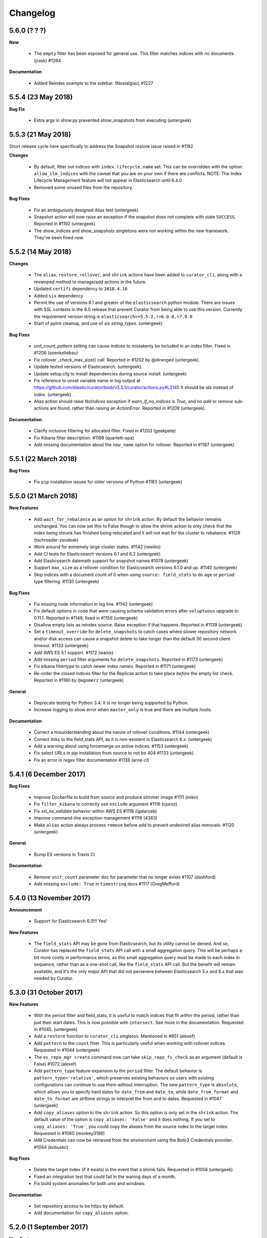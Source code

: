 .. _changelog:

Changelog
=========

5.6.0 (? ? ?)
-------------

**New**

  * The ``empty`` filter has been exposed for general use.  This filter matches
    indices with no documents. (jrask) #1264

**Documentation**

  * Added Reindex example to the sidebar. (Nostalgiac) #1227

5.5.4 (23 May 2018)
-------------------

**Bug Fix**

  * Extra args in show.py prevented show_snapshots from executing (untergeek)


5.5.3 (21 May 2018)
-------------------

Short release cycle here specifically to address the Snapshot restore issue
raised in #1192

**Changes**

  * By default, filter out indices with ``index.lifecycle.name`` set.  This can
    be overridden with the option ``allow_ilm_indices`` with the caveat that
    you are on your own if there are conflicts. NOTE: The Index Lifecycle
    Management feature will not appear in Elasticsearch until 6.4.0
  * Removed some unused files from the repository.

**Bug Fixes**

  * Fix an ambiguously designed Alias test (untergeek)
  * Snapshot action will now raise an exception if the snapshot does not
    complete with state ``SUCCESS``. Reported in #1192 (untergeek)
  * The show_indices and show_snapshots singletons were not working within the
    new framework. They've been fixed now.

5.5.2 (14 May 2018)
-------------------

**Changes**

  * The ``alias``, ``restore``, ``rollover``, and ``shrink``  actions have been
    added to ``curator_cli``, along with a revamped method to manage/add
    actions in the future.
  * Updated ``certifi`` dependency to ``2018.4.16``
  * Added ``six`` dependency
  * Permit the use of versions 6.1 and greater of the ``elasticsearch`` python
    module.  There are issues with SSL contexts in the 6.0 release that prevent
    Curator from being able to use this version.  Currently the requirement
    version string is ``elasticsearch>=5.5.2,!=6.0.0,<7.0.0``
  * Start of pylint cleanup, and use of `six` `string_types`. (untergeek)

**Bug Fixes**

  * `unit_count_pattern` setting can cause indices to mistakenly be included
    in an index filter. Fixed in #1206 (soenkeliebau)
  * Fix rollover _check_max_size() call. Reported in #1202 by @diranged
    (untergeek).
  * Update tested versions of Elasticsearch. (untergeek).
  * Update setup.cfg to install dependencies during source install. (untergeek)
  * Fix reference to unset variable name in log output at
    https://github.com/elastic/curator/blob/v5.5.1/curator/actions.py#L2145
    It should be `idx` instead of `index`. (untergeek).
  * Alias action should raise `NoIndices` exception if `warn_if_no_indices` is
    `True`, and no `add` or `remove` sub-actions are found, rather than raising
    an `ActionError`. Reported in #1209 (untergeek).

**Documentation**

  * Clarify inclusive filtering for allocated filter. Fixed in #1203 (geekpete)
  * Fix Kibana filter description. #1199 (quartett-opa)
  * Add missing documentation about the ``new_name`` option for rollover.
    Reported in #1197 (untergeek)

5.5.1 (22 March 2018)
---------------------

**Bug Fixes**

  * Fix ``pip`` installation issues for older versions of Python
    #1183 (untergeek)

5.5.0 (21 March 2018)
---------------------

**New Features**

  * Add ``wait_for_rebalance`` as an option for ``shrink`` action. By default
    the behavior remains unchanged. You can now set this to False though to
    allow the shrink action to only check that the index being shrunk has
    finished being relocated and it will not wait for the cluster to
    rebalance. #1129 (tschroeder-zendesk)
  * Work around for extremely large cluster states. #1142 (rewiko)
  * Add CI tests for Elasticsearch versions 6.1 and 6.2 (untergeek)
  * Add Elasticsearch datemath support for snapshot names #1078 (untergeek)
  * Support ``max_size`` as a rollover condition for Elasticsearch versions
    6.1.0 and up. #1140 (untergeek)
  * Skip indices with a document count of 0 when using ``source: field_stats``
    to do ``age`` or ``period`` type filtering. #1130 (untergeek)

**Bug Fixes**

  * Fix missing node information in log line. #1142 (untergeek)
  * Fix default options in code that were causing schema validation errors
    after ``voluptuous`` upgrade to 0.11.1.
    Reported in #1149, fixed in #1156 (untergeek)
  * Disallow empty lists as reindex source.  Raise exception if that happens.
    Reported in #1139 (untergeek)
  * Set a ``timeout_override`` for ``delete_snapshots`` to catch cases where
    slower repository network and/or disk access can cause a snapshot delete
    to take longer than the default 30 second client timeout. #1133 (untergeek)
  * Add AWS ES 5.1 support. #1172 (wanix)
  * Add missing ``period`` filter arguments for ``delete_snapshots``.
    Reported in #1173 (untergeek)
  * Fix kibana filtertype to catch newer index names.
    Reported in #1171 (untergeek)
  * Re-order the closed indices filter for the Replicas action to take place
    `before` the empty list check.
    Reported in #1180 by ``@agomerz`` (untergeek)

**General**

  * Deprecate testing for Python 3.4.  It is no longer being supported by
    Python.
  * Increase logging to show error when ``master_only`` is true and there are
    multiple hosts.

**Documentation**

  * Correct a misunderstanding about the nature of rollover conditions.
    #1144 (untergeek)
  * Correct links to the field_stats API, as it is non-existent in
    Elasticsearch 6.x. (untergeek)
  * Add a warning about using forcemerge on active indices.
    #1153 (untergeek)
  * Fix select URLs in pip installation from source to not be 404
    #1133 (untergeek)
  * Fix an error in regex filter documentation #1138 (arne-cl)

5.4.1 (6 December 2017)
-----------------------

**Bug Fixes**

  * Improve Dockerfile to build from source and produce slimmer image
    #1111 (mikn)
  * Fix ``filter_kibana`` to correctly use ``exclude`` argument
    #1116 (cjuroz)
  * Fix `ssl_no_validate` behavior within AWS ES #1118 (igalarzab)
  * Improve command-line exception management #1119 (4383)
  * Make ``alias`` action always process ``remove`` before ``add``
    to prevent undesired alias removals. #1120 (untergeek)

**General**

  * Bump ES versions in Travis CI

**Documentation**

  * Remove ``unit_count`` parameter doc for parameter that no longer
    exists #1107 (dashford)
  * Add missing ``exclude: True`` in ``timestring`` docs #1117 (GregMefford)



5.4.0 (13 November 2017)
------------------------

**Announcement**

  * Support for Elasticsearch 6.0!!! Yes!

**New Features**

  * The ``field_stats`` API may be gone from Elasticsearch, but its utility
    cannot be denied.  And so, Curator has replaced the ``field_stats`` API
    call with a small aggregation query.  This will be perhaps a bit more
    costly in performance terms, as this small aggregation query must be made
    to each index in sequence, rather than as a one-shot call, like the
    ``field_stats`` API call.  But the benefit will remain available, and
    it's the only major API that did not persevere between Elasticsearch 5.x
    and 6.x that was needed by Curator.

5.3.0 (31 October 2017)
-----------------------

**New Features**

  * With the period filter and field_stats, it is useful to match indices
    that fit `within` the period, rather than just their start dates.  This
    is now possible with ``intersect``.  See more in the documentation.
    Requested in #1045. (untergeek)
  * Add a ``restore`` function to ``curator_cli`` singleton. Mentioned in
    #851 (alexef)
  * Add ``pattern`` to the ``count`` filter.  This is particularly useful
    when working with rollover indices.  Requested in #1044 (untergeek)
  * The ``es_repo_mgr create`` command now can take ``skip_repo_fs_check`` as
    an argument (default is False) #1072 (alexef)
  * Add ``pattern_type`` feature expansion to the ``period`` filter.  The
    default behavior is ``pattern_type='relative'``, which preserves existing
    behaviors so users with existing configurations can continue to use them
    without interruption.  The new ``pattern_type`` is ``absolute``, which
    allows you to specify hard dates for ``date_from`` and ``date_to``, while
    ``date_from_format`` and ``date_to_format`` are strftime strings to
    interpret the from and to dates. Requested in #1047 (untergeek)
  * Add ``copy_aliases`` option to the ``shrink`` action. So this option is
    only set in the ``shrink`` action. The default value of the option is
    ``copy_aliases: 'False'`` and it does nothing. If you set to
    ``copy_aliases: 'True'``, you could copy the aliases from the source index
    to the target index. Requested in #1060 (monkey3199)
  * IAM Credentials can now be retrieved from the environment using the Boto3
    Credentials provider. #1084 (kobuskc)

**Bug Fixes**

  * Delete the target index (if it exists) in the event that a shrink fails.
    Requested in #1058 (untergeek)
  * Fixed an integration test that could fail in the waning days of a month.
  * Fix build system anomalies for both unix and windows.

**Documentation**

  * Set repository access to be https by default.
  * Add documentation for ``copy_aliases`` option.

5.2.0 (1 September 2017)
------------------------

**New Features**

  * Shrink action! Apologies to all who have patiently waited for this
    feature.  It's been a long time coming, but it is hopefully worth the
    wait.  There are a lot of checks and tests associated with this action,
    as there are many conditions that have to be met in order for a shrink
    to take place.  Curator will try its best to ensure that all of these
    conditions are met so you can comfortably rest assured that shrink will
    work properly unattended.  See the documentation for more information.
  * The ``cli`` function has been split into ``cli`` and ``run`` functions.
    The behavior of ``cli`` will be indistinguishable from previous releases,
    preserving API integrity.  The new ``run`` function allows lambda and other
    users to `run` Curator from the API with only a client configuration file
    and action file as arguments.  Requested in #1031 (untergeek)
  * Allow use of time/date string interpolation for Rollover index naming.
    Added in #1010 (tschroeder-zendesk)
  * New ``unit_count_pattern`` allows you to derive the ``unit_count`` from
    the index name itself.  This involves regular expressions, so be sure to
    do lots of testing in ``--dry-run`` mode before deploying to production.
    Added by (soenkeliebau) in #997

**Bug Fixes**

  * Reindex ``request_body`` allows for 2 different ``size`` options.  One
    limits the number of documents reindexed.  The other is for batch sizing.
    The batch sizing option was missing from the schema validator.  This has
    been corrected.  Reported in #1038 (untergeek)
  * A few sundry logging and notification changes were made.

5.1.2 (08 August 2017)
----------------------

**Errata**

  * An update to Elasticsearch 5.5.0 changes the behavior of
    ``filter_by_aliases``, differing from previous 5.x versions.

    If a list of aliases is provided, indices must appear in `all` listed
    aliases or a 404 error will result, leading to no indices being matched.
    In older versions, if the index was associated with even one of the
    aliases in aliases, it would result in a match.

    Tests and documentation have been updated to address these changes.

  * Debian 9 changed SSL versions, which means that the pre-built debian
    packages no longer work in Debian 9.  In the short term, this requires
    a new repository.  In the long term, I will try to get a better
    repository system working for these so they all work together, better.
    Requested in #998 (untergeek)

**Bug Fixes**

  * Support date math in reindex operations better.  It did work previously,
    but would report failure because the test was looking for the index with
    that name from a list of indices, rather than letting Elasticsearch do
    the date math.  Reported by DPattee in #1008 (untergeek)
  * Under rare circumstances, snapshot delete (or create) actions could fail,
    even when there were no snapshots in state ``IN_PROGRESS``.  This was
    tracked down by JD557 as a collision with a previously deleted snapshot
    that hadn't finished deleting.  It could be seen in the tasks API.  An
    additional test for snapshot activity in the tasks API has been added to
    cover this scenario.  Reported in #999 (untergeek)
  * The ``restore_check`` function did not work properly with wildcard index
    patterns.  This has been rectified, and an integration test added to
    satisfy this.  Reported in #989 (untergeek)
  * Make Curator report the Curator version, and not just reiterate the
    elasticsearch version when reporting version incompatibilities. Reported
    in #992. (untergeek)
  * Fix repository/snapshot name logging issue. #1005 (jpcarey)
  * Fix Windows build issue #1014 (untergeek)


**Documentation**

  * Fix/improve rST API documentation.
  * Thanks to many users who not only found and reported documentation issues,
    but also submitted corrections.

5.1.1 (8 June 2017)
-------------------

**Bug Fixes**

  * Mock and cx_Freeze don't play well together.  Packages weren't working, so
    I reverted the string-based comparison as before.

5.1.0 (8 June 2017)
-------------------

**New Features**

  * Index Settings are here! First requested as far back as #160, it's been
    requested in various forms culminating in #656.  The official documentation
    addresses the usage. (untergeek)
  * Remote reindex now adds the ability to migrate from one cluster to another,
    preserving the index names, or optionally adding a prefix and/or a suffix.
    The official documentation shows you how. (untergeek)
  * Added support for naming rollover indices. #970 (jurajseffer)
  * Testing against ES 5.4.1, 5.3.3

**Bug Fixes**

  * Since Curator no longer supports old versions of python, convert tests to
    use ``isinstance``. #973 (untergeek)
  * Fix stray instance of ``is not`` comparison instead of ``!=`` #972
    (untergeek)
  * Increase remote client timeout to 180 seconds for remote reindex. #930
    (untergeek)

**General**

  * elasticsearch-py dependency bumped to 5.4.0
  * Added mock dependency due to isinstance and testing requirements
  * AWS ES 5.3 officially supports Curator now.  Documentation has been updated
    to reflect this.

5.0.4 (16 May 2017)
-------------------

**Bug Fixes**

  * The ``_recovery`` check needs to compare using ``!=`` instead of
    ``is not``, which apparently does not accurately compare unicode strings.
    Reported in #966 (untergeek)

5.0.3 (15 May 2017)
-------------------

**Bug Fixes**

  * Restoring a snapshot on an exceptionally fast cluster/node can create a
    race condition where a ``_recovery`` check returns an empty dictionary
    ``{}``, which causes Curator to fail.  Added test and code to correct this.
    Reported in #962. (untergeek)

5.0.2 (4 May 2017)
------------------

**Bug Fixes**

  * Nasty bug in schema validation fixed where boolean options or filter flags
    would validate as ``True`` if non-boolean types were submitted.
    Reported in #945. (untergeek)
  * Check for presence of alias after reindex, in case the reindex was to an
    alias. Reported in #941. (untergeek)
  * Fix an edge case where an index named with `1970.01.01` could not be sorted
    by index-name age. Reported in #951. (untergeek)
  * Update tests to include ES 5.3.2
  * Bump certifi requirement to 2017.4.17.

**Documentation**

  * Document substitute strftime symbols for doing ISO Week timestrings added
    in #932. (untergeek)
  * Document how to include file paths better. Fixes #944. (untergeek)

5.0.1 (10 April 2017)
---------------------

**Bug Fixes**

  * Fixed default values for ``include_global_state`` on the restore
    action to be in line with defaults in Elasticsearch 5.3

**Documentation**

  * Huge improvement to documenation, with many more examples.
  * Address age filter limitations per #859 (untergeek)
  * Address date matching behavior better per #858 (untergeek)

5.0.0 (5 April 2017)
--------------------

The full feature set of 5.0 (including alpha releases) is included here.

**New Features**

  * Reindex is here! The new reindex action has a ton of flexibility. You
    can even reindex from remote locations, so long as the remote cluster is
    Elasticsearch 1.4 or newer.
  * Added the ``period`` filter (#733). This allows you to select indices
    or snapshots, based on whether they fit within a period of hours, days,
    weeks, months, or years.
  * Add dedicated "wait for completion" functionality. This supports health
    checks, recovery (restore) checks, snapshot checks, and operations which
    support the new tasks API.  All actions which can use this have been
    refactored to take advantage of this.  The benefit of this new feature is
    that client timeouts will be less likely to happen when performing long
    operations, like snapshot and restore.

    NOTE: There is one caveat: forceMerge does not support this, per the
    Elasticsearch API. A forceMerge call will hold the client until complete,
    or the client times out.  There is no clean way around this that I can
    discern.
  * Elasticsearch date math naming is supported and documented for the
    ``create_index`` action.  An integration test is included for validation.
  * Allow allocation action to unset a key/value pair by using an empty value.
    Requested in #906. (untergeek)
  * Added support for the Rollover API. Requested in #898, and by countless
    others.
  * Added ``warn_if_no_indices`` option for ``alias`` action in response to
    #883.  Using this option will permit the ``alias`` add or remove to
    continue with a logged warning, even if the filters result in a
    ``NoIndices`` condition. Use with care.

**General**

  * Bumped ``click`` (python module) version dependency to 6.7
  * Bumped ``urllib3`` (python module) version dependency to 1.20
  * Bumped ``elasticsearch`` (python module) version dependency to 5.3
  * Refactored a ton of code to be cleaner and hopefully more consistent.

**Bug Fixes**

  * Curator now logs version incompatibilities as an error, rather than just
    raising an Exception. #874 (untergeek)
  * The ``get_repository()`` function now properly raises an exception instead
    of returning `False` if nothing is found. #761 (untergeek)
  * Check if an index is in an alias before attempting to delete it from the
    alias.  Issue raised in #887. (untergeek)
  * Fix allocation issues when using Elasticsearch 5.1+. Issue raised in #871
    (untergeek)

**Documentation**

  * Add missing repository arg to auto-gen API docs. Reported in #888
    (untergeek)
  * Add all new documentation and clean up for v5 specific.

**Breaking Changes**

  * IndexList no longer checks to see if there are indices on initialization.


5.0.0a1 (23 March 2017)
-----------------------

This is the first alpha release of Curator 5.  This should not be used for
production! There `will` be many more changes before 5.0.0 is released.

**New Features**

  * Allow allocation action to unset a key/value pair by using an empty value.
    Requested in #906. (untergeek)
  * Added support for the Rollover API. Requested in #898, and by countless
    others.
  * Added ``warn_if_no_indices`` option for ``alias`` action in response to
    #883.  Using this option will permit the ``alias`` add or remove to
    continue with a logged warning, even if the filters result in a
    ``NoIndices`` condition. Use with care.

**Bug Fixes**

  * Check if an index is in an alias before attempting to delete it from the
    alias.  Issue raised in #887. (untergeek)
  * Fix allocation issues when using Elasticsearch 5.1+. Issue raised in #871
    (untergeek)

**Documentation**

  * Add missing repository arg to auto-gen API docs. Reported in #888
    (untergeek)

4.2.6 (27 January 2016)
-----------------------

**General**

  * Update Curator to use version 5.1 of the ``elasticsearch-py`` python
    module. With this change, there will be no reverse compatibility with
    Elasticsearch 2.x.  For 2.x versions, continue to use the 4.x branches of
    Curator.
  * Tests were updated to reflect the changes in API calls, which were minimal.
  * Remove "official" support for Python 2.6. If you must use Curator on a
    system that uses Python 2.6 (RHEL/CentOS 6 users), it is recommended that
    you use the official RPM package as it is a frozen binary built on Python
    3.5.x which will not conflict with your system Python.
  * Use ``isinstance()`` to verify client object. #862 (cp2587)
  * Prune older versions from Travis CI tests.
  * Update ``certifi`` dependency to latest version

**Documentation**

  * Add version compatibility section to official documentation.
  * Update docs to reflect changes.  Remove cruft and references to older
    versions.

4.2.5 (22 December 2016)
------------------------

**General**

  * Add and increment test versions for Travis CI. #839 (untergeek)
  * Make `filter_list` optional in snapshot, show_snapshot and show_indices
    singleton actions. #853 (alexef)

**Bug Fixes**

  * Fix cli integration test when different host/port are specified.  Reported
    in #843 (untergeek)
  * Catch empty list condition during filter iteration in singleton actions.
    Reported in #848 (untergeek)

**Documentation**

  * Add docs regarding how filters are ANDed together, and how to do an OR with
    the regex pattern filter type. Requested in #842 (untergeek)
  * Fix typo in Click version in docs. #850 (breml)
  * Where applicable, replace `[source,text]` with `[source,yaml]` for better
    formatting in the resulting docs.

4.2.4 (7 December 2016)
-----------------------

**Bug Fixes**

  * ``--wait_for_completion`` should be `True` by default for Snapshot
    singleton action.  Reported in #829 (untergeek)
  * Increase `version_max` to 5.1.99. Prematurely reported in #832 (untergeek)
  * Make the '.security' index visible for snapshots so long as proper
    credentials are used. Reported in #826 (untergeek)

4.2.3.post1 (22 November 2016)
------------------------------

This fix is `only` going in for ``pip``-based installs.  There are no other
code changes.

**Bug Fixes**

  * Fixed incorrect assumption of PyPI picking up dependency for certifi.  It
    is still a dependency, but should not affect ``pip`` installs with an error
    any more.  Reported in #821 (untergeek)


4.2.3 (21 November 2016)
------------------------

4.2.2 was pulled immediately after release after it was discovered that the
Windows binary distributions were still not including the certifi-provided
certificates.  This has now been remedied.

**General**

  * ``certifi`` is now officially a requirement.
  * ``setup.py`` now forcibly includes the ``certifi`` certificate PEM file in
    the "frozen" distributions (i.e., the compiled versions).  The
    ``get_client`` method was updated to reflect this and catch it for both the
    Linux and Windows binary distributions.  This should `finally` put to rest
    #810

4.2.2 (21 November 2016)
------------------------

**Bug Fixes**

  * The certifi-provided certificates were not propagating to the compiled
    RPM/DEB packages.  This has been corrected.  Reported in #810 (untergeek)

**General**

  * Added missing ``--ignore_empty_list`` option to singleton actions.
    Requested in #812 (untergeek)

**Documentation**

  * Add a FAQ entry regarding the click module's need for Unicode when using
    Python 3.  Kind of a bug fix too, as the entry_points were altered to catch
    this omission and report a potential solution on the command-line. Reported
    in #814 (untergeek)
  * Change the "Command-Line" documentation header to be "Running Curator"

4.2.1 (8 November 2016)
-----------------------

**Bug Fixes**

  * In the course of package release testing, an undesirable scenario was
    caught where boolean flags default values for ``curator_cli`` were
    improperly overriding values from a yaml config file.

**General**

  * Adding in direct download URLs for the RPM, DEB, tarball and zip packages.

4.2.0 (4 November 2016)
-----------------------

**New Features**

  * Shard routing allocation enable/disable. This will allow you to disable
    shard allocation routing before performing one or more actions, and then
    re-enable after it is complete. Requested in #446 (untergeek)
  * Curator 3.x-style command-line.  This is now ``curator_cli``, to
    differentiate between the current binary.  Not all actions are available,
    but the most commonly used ones are.  With the addition in 4.1.0 of schema
    and configuration validation, there's even a way to still do filter
    chaining on the command-line! Requested in #767, and by many other
    users (untergeek)

**General**

  * Update testing to the most recent versions.
  * Lock elasticsearch-py module version at >= 2.4.0 and <= 3.0.0.  There are
    API changes in the 5.0 release that cause tests to fail.

**Bug Fixes**

  * Guarantee that binary packages are built from the latest Python +
    libraries. This ensures that SSL/TLS will work without warning messages
    about insecure connections, unless they actually are insecure. Reported in
    #780, though the reported problem isn't what was fixed. The fix is needed
    based on what was discovered while troubleshooting the problem. (untergeek)

4.1.2 (6 October 2016)
----------------------

This release does not actually add any new code to Curator, but instead
improves documentation and includes new linux binary packages.

**General**

  * New Curator binary packages for common Linux systems!
    These will be found in the same repositories that the python-based packages
    are in, but have no dependencies.  All necessary libraries/modules are
    bundled with the binary, so everything should work out of the box.
    This feature doesn't change any other behavior, so it's not a major
    release.

    These binaries have been tested in:
      * CentOS 6 & 7
      * Ubuntu 12.04, 14.04, 16.04
      * Debian 8

    They do not work in Debian 7 (library mismatch).  They may work in other
    systems, but that is untested.

    The script used is in the unix_packages directory.  The Vagrantfiles for
    the various build systems are in the Vagrant directory.

**Bug Fixes**

  * The only bug that can be called a bug is actually a stray ``.exe`` suffix
    in the binary package creation section (cx_freeze) of ``setup.py``.  The
    Windows binaries should have ``.exe`` extensions, but not unix variants.
  * Elasticsearch 5.0.0-beta1 testing revealed that a document ID is required
    during document creation in tests.  This has been fixed, and a redundant
    bit of code in the forcemerge integration test was removed.

**Documentation**

  * The documentation has been updated and improved.  Examples and installation
    are now top-level events, with the sub-sections each having their own link.
    They also now show how to install and use the binary packages, and the
    section on installation from source has been improved.  The missing
    section on installing the voluptuous schema verification module has been
    written and included. #776 (untergeek)

4.1.1 (27 September 2016)
-------------------------

**Bug Fixes**

  * String-based booleans are now properly coerced.  This fixes an issue where
    `True`/`False` were used in environment variables, but not recognized.
    #765 (untergeek)

  * Fix missing `count` method in ``__map_method`` in SnapshotList. Reported in
    #766 (untergeek)

**General**

  * Update es_repo_mgr to use the same client/logging YAML config file.
    Requested in #752 (untergeek)

**Schema Validation**

  * Cases where ``source`` was not defined in a filter (but should have been)
    were informing users that a `timestring` field was there that shouldn't
    have been.  This edge case has been corrected.

**Documentation**

  * Added notifications and FAQ entry to explain that AWS ES is not supported.

4.1.0 (6 September 2016)
------------------------

**New Features**

  * Configuration and Action file schema validation.  Requested in #674
    (untergeek)
  * Alias filtertype! With this filter, you can select indices based on whether
    they are part of an alias.  Merged in #748 (untergeek)
  * Count filtertype! With this filter, you can now configure Curator to only
    keep the most recent `n` indices (or snapshots!).  Merged in #749
    (untergeek)
  * Experimental! Use environment variables in your YAML configuration files.
    This was a popular request, #697. (untergeek)

**General**

  * New requirement! ``voluptuous`` Python schema validation module
  * Requirement version bump:  Now requires ``elasticsearch-py`` 2.4.0

**Bug Fixes**

  * ``delete_aliases`` option in ``close`` action no longer results in an error
    if not all selected indices have an alias.  Add test to confirm expected
    behavior. Reported in #736 (untergeek)

**Documentation**

  * Add information to FAQ regarding indices created before Elasticsearch 1.4.
    Merged in #747

4.0.6 (15 August 2016)
----------------------

**Bug Fixes**

  * Update old calls used with ES 1.x to reflect changes in 2.x+. This was
    necessary to work with Elasticsearch 5.0.0-alpha5.
    Fixed in #728 (untergeek)

**Doc Fixes**

  * Add section detailing that the value of a ``value`` filter element should
    be encapsulated in single quotes. Reported in #726. (untergeek)

4.0.5 (3 August 2016)
---------------------

**Bug Fixes**

  * Fix incorrect variable name for AWS Region reported in #679 (basex)
  * Fix ``filter_by_space()`` to not fail when index age metadata is not
    present.  Indices without the appropriate age metadata will instead be
    excluded, with a debug-level message. Reported in #724 (untergeek)

**Doc Fixes**

  * Fix documentation for the space filter and the source filter element.

4.0.4 (1 August 2016)
---------------------

**Bug Fixes**

  * Fix incorrect variable name in Allocation action. #706 (lukewaite)
  * Incorrect error message in ``create_snapshot_body`` reported in #711
    (untergeek)
  * Test for empty index list object should happen in action initialization for
    snapshot action. Discovered in #711. (untergeek)

**Doc Fixes**

  * Add menus to asciidoc chapters #704 (untergeek)
  * Add pyyaml dependency #710 (dtrv)

4.0.3 (22 July 2016)
--------------------

**General**

  * 4.0.2 didn't work for ``pip`` installs due to an omission in the
    MANIFEST.in file.  This came up during release testing, but before the
    release was fully published. As the release was never fully published, this
    should not have actually affected anyone.

**Bug Fixes**

  * These are the same as 4.0.2, but it was never fully released.
  * All default settings are now values returned from functions instead of
    constants.  This was resulting in settings getting stomped on. New test
    addresses the original complaint.  This removes the need for ``deepcopy``.
    See issue #687 (untergeek)
  * Fix ``host`` vs. ``hosts`` issue in ``get_client()`` rather than the
    non-functional function in ``repomgrcli.py``.
  * Update versions being tested.
  * Community contributed doc fixes.
  * Reduced logging verbosity by making most messages debug level. #684
    (untergeek)
  * Fixed log whitelist behavior (and switched to blacklisting instead).
    Default behavior will now filter traffic from the ``elasticsearch`` and
    ``urllib3`` modules.
  * Fix Travis CI testing to accept some skipped tests, as needed. #695
    (untergeek)
  * Fix missing empty index test in snapshot action. #682 (sherzberg)

4.0.2 (22 July 2016)
--------------------

**Bug Fixes**

  * All default settings are now values returned from functions instead of
    constants.  This was resulting in settings getting stomped on. New test
    addresses the original complaint.  This removes the need for ``deepcopy``.
    See issue #687 (untergeek)
  * Fix ``host`` vs. ``hosts`` issue in ``get_client()`` rather than the
    non-functional function in ``repomgrcli.py``.
  * Update versions being tested.
  * Community contributed doc fixes.
  * Reduced logging verbosity by making most messages debug level. #684
    (untergeek)
  * Fixed log whitelist behavior (and switched to blacklisting instead).
    Default behavior will now filter traffic from the ``elasticsearch`` and
    ``urllib3`` modules.
  * Fix Travis CI testing to accept some skipped tests, as needed. #695
    (untergeek)
  * Fix missing empty index test in snapshot action. #682 (sherzberg)

4.0.1 (1 July 2016)
-------------------

**Bug Fixes**

  * Coerce Logstash/JSON logformat type timestamp value to always use UTC.
    #661 (untergeek)
  * Catch and remove indices from the actionable list if they do not have a
    `creation_date` field in settings.  This field was introduced in ES v1.4,
    so that indicates a rather old index. #663 (untergeek)
  * Replace missing ``state`` filter for ``snapshotlist``. #665 (untergeek)
  * Restore ``es_repo_mgr`` as a stopgap until other CLI scripts are added.  It
    will remain undocumented for now, as I am debating whether to make
    repository creation its own action in the API. #668 (untergeek)
  * Fix dry run results for snapshot action. #673 (untergeek)

4.0.0 (24 June 2016)
--------------------

It's official!  Curator 4.0.0 is released!

**Breaking Changes**

  * New and improved API!
  * Command-line changes.  No more command-line args, except for ``--config``,
    ``--actions``, and ``--dry-run``:

      - ``--config`` points to a YAML client and logging configuration file.
        The default location is ``~/.curator/curator.yml``
      - ``--actions`` arg points to a YAML action configuration file
      - ``--dry-run`` will simulate the action(s) which would have taken place,
        but not actually make any changes to the cluster or its indices.

**New Features**

  * Snapshot restore is here!
  * YAML configuration files.  Now a single file can define an entire batch of
    commands, each with their own filters, to be performed in sequence.
  * Sort by index age not only by index name (as with previous versions of
    Curator), but also by index `creation_date`, or by calculations from the
    Field Stats API on a timestamp field.
  * Atomically add/remove indices from aliases! This is possible by way of the
    new `IndexList` class and YAML configuration files.
  * State of indices pulled and stored in `IndexList` instance.  Fewer API
    calls required to serially test for open/close, `size_in_bytes`, etc.
  * Filter by space now allows sorting by age!
  * Experimental! Use AWS IAM credentials to sign requests to Elasticsearch.
    This requires the end user to *manually* install the `requests_aws4auth`
    python module.
  * Optionally delete aliases from indices before closing.
  * An empty index or snapshot list no longer results in an error if you set
    ``ignore_empty_list`` to `True`.  If `True` it will still log that the
    action was not performed, but will continue to the next action. If 'False'
    it will log an ERROR and exit with code 1.

**API**

  * Updated API documentation
  * Class: `IndexList`. This pulls all indices at instantiation, and you apply
    filters, which are class methods.  You can iterate over as many filters as
    you like, in fact, due to the YAML config file.
  * Class: `SnapshotList`. This pulls all snapshots from the given repository
    at instantiation, and you apply filters, which are class methods.  You can
    iterate over as many filters as you like, in fact, due to the YAML config
    file.
  * Add `wait_for_completion` to Allocation and Replicas actions.  These will
    use the client timeout, as set by default or `timeout_override`, to
    determine how long to wait for timeout.  These are handled in batches of
    indices for now.
  * Allow `timeout_override` option for all actions.  This allows for different
    timeout values per action.
  * Improve API by giving each action its own `do_dry_run()` method.

**General**

  * Updated use documentation for Elastic main site.
  * Include example files for ``--config`` and ``--actions``.

4.0.0b2 (16 June 2016)
----------------------

**Second beta release of the 4.0 branch**

**New Feature**

  * An empty index or snapshot list no longer results in an error if you set
    ``ignore_empty_list`` to `True`.  If `True` it will still log that the
    action was not performed, but will continue to the next action. If 'False'
    it will log an ERROR and exit with code 1. (untergeek)

4.0.0b1 (13 June 2016)
----------------------

**First beta release of the 4.0 branch!**

The release notes will be rehashing the new features in 4.0, rather than the
bug fixes done during the alphas.

**Breaking Changes**

  * New and improved API!
  * Command-line changes.  No more command-line args, except for ``--config``,
    ``--actions``, and ``--dry-run``:

      - ``--config`` points to a YAML client and logging configuration file.
        The default location is ``~/.curator/curator.yml``
      - ``--actions`` arg points to a YAML action configuration file
      - ``--dry-run`` will simulate the action(s) which would have taken place,
        but not actually make any changes to the cluster or its indices.

**New Features**

  * Snapshot restore is here!
  * YAML configuration files.  Now a single file can define an entire batch of
    commands, each with their own filters, to be performed in sequence.
  * Sort by index age not only by index name (as with previous versions of
    Curator), but also by index `creation_date`, or by calculations from the
    Field Stats API on a timestamp field.
  * Atomically add/remove indices from aliases! This is possible by way of the
    new `IndexList` class and YAML configuration files.
  * State of indices pulled and stored in `IndexList` instance.  Fewer API
    calls required to serially test for open/close, `size_in_bytes`, etc.
  * Filter by space now allows sorting by age!
  * Experimental! Use AWS IAM credentials to sign requests to Elasticsearch.
    This requires the end user to *manually* install the `requests_aws4auth`
    python module.
  * Optionally delete aliases from indices before closing.

**API**

  * Updated API documentation
  * Class: `IndexList`. This pulls all indices at instantiation, and you apply
    filters, which are class methods.  You can iterate over as many filters as
    you like, in fact, due to the YAML config file.
  * Class: `SnapshotList`. This pulls all snapshots from the given repository
    at instantiation, and you apply filters, which are class methods.  You can
    iterate over as many filters as you like, in fact, due to the YAML config
    file.
  * Add `wait_for_completion` to Allocation and Replicas actions.  These will
    use the client timeout, as set by default or `timeout_override`, to
    determine how long to wait for timeout.  These are handled in batches of
    indices for now.
  * Allow `timeout_override` option for all actions.  This allows for different
    timeout values per action.
  * Improve API by giving each action its own `do_dry_run()` method.

**General**

  * Updated use documentation for Elastic main site.
  * Include example files for ``--config`` and ``--actions``.


4.0.0a10 (10 June 2016)
-----------------------

**New Features**

  * Snapshot restore is here!
  * Optionally delete aliases from indices before closing.
    Fixes #644 (untergeek)

**General**

  * Add `wait_for_completion` to Allocation and Replicas actions.  These will
    use the client timeout, as set by default or `timeout_override`, to
    determine how long to wait for timeout.  These are handled in batches of
    indices for now.
  * Allow `timeout_override` option for all actions.  This allows for different
    timeout values per action.

**Bug Fixes**

  * Disallow use of `master_only` if multiple hosts are used. Fixes #615
    (untergeek)
  * Fix an issue where arguments weren't being properly passed and populated.
  * ForceMerge replaced Optimize in ES 2.1.0.
  * Fix prune_nones to work with Python 2.6. Fixes #619 (untergeek)
  * Fix TimestringSearch to work with Python 2.6. Fixes #622 (untergeek)
  * Add language classifiers to ``setup.py``.  Fixes #640 (untergeek)
  * Changed references to readthedocs.org to be readthedocs.io.

4.0.0a9 (27 Apr 2016)
---------------------

**General**

  * Changed `create_index` API to use kwarg `extra_settings` instead of `body`
  * Normalized Alias action to use `name` instead of `alias`.  This simplifies
    documentation by reducing the number of option elements.
  * Streamlined some code
  * Made `exclude` a filter element setting for all filters. Updated all
    examples to show this.
  * Improved documentation

**New Features**

  * Alias action can now accept `extra_settings` to allow adding filters,
    and/or routing.


4.0.0a8 (26 Apr 2016)
---------------------

**Bug Fixes**

  * Fix to use `optimize` with versions of Elasticsearch < 5.0
  * Fix missing setting in testvars


4.0.0a7 (25 Apr 2016)
---------------------

**Bug Fixes**

  * Fix AWS4Auth error.

4.0.0a6 (25 Apr 2016)
---------------------

**General**

  * Documentation updates.
  * Improve API by giving each action its own `do_dry_run()` method.

**Bug Fixes**

  * Do not escape characters other than ``.`` and ``-`` in timestrings. Fixes
    #602 (untergeek)

** New Features**

  * Added `CreateIndex` action.

4.0.0a4 (21 Apr 2016)
---------------------

**Bug Fixes**

  * Require `pyyaml` 3.10 or better.
  * In the case that no `options` are in an action, apply the defaults.

4.0.0a3 (21 Apr 2016)
---------------------

It's time for Curator 4.0 alpha!

**Breaking Changes**

  * New API! (again?!)
  * Command-line changes.  No more command-line args, except for ``--config``,
    ``--actions``, and ``--dry-run``:

      - ``--config`` points to a YAML client and logging configuration file.
        The default location is ``~/.curator/curator.yml``
      - ``--actions`` arg points to a YAML action configuration file
      - ``--dry-run`` will simulate the action(s) which would have taken place,
        but not actually make any changes to the cluster or its indices.

**General**

  * Updated API documentation
  * Updated use documentation for Elastic main site.
  * Include example files for ``--config`` and ``--actions``.

**New Features**

  * Sort by index age not only by index name (as with previous versions of
    Curator), but also by index `creation_date`, or by calculations from the
    Field Stats API on a timestamp field.
  * Class: `IndexList`. This pulls all indices at instantiation, and you apply
    filters, which are class methods.  You can iterate over as many filters as
    you like, in fact, due to the YAML config file.
  * Class: `SnapshotList`. This pulls all snapshots from the given repository
    at instantiation, and you apply filters, which are class methods.  You can
    iterate over as many filters as you like, in fact, due to the YAML config
    file.
  * YAML configuration files.  Now a single file can define an entire batch of
    commands, each with their own filters, to be performed in sequence.
  * Atomically add/remove indices from aliases! This is possible by way of the
    new `IndexList` class and YAML configuration files.
  * State of indices pulled and stored in `IndexList` instance.  Fewer API
    calls required to serially test for open/close, `size_in_bytes`, etc.
  * Filter by space now allows sorting by age!
  * Experimental! Use AWS IAM credentials to sign requests to Elasticsearch.
    This requires the end user to *manually* install the `requests_aws4auth`
    python module.

3.5.1 (21 March 2016)
---------------------

**Bug fixes**

  * Add more logging information to snapshot delete method #582 (untergeek)
  * Improve default timeout, logging, and exception handling for `seal` command
    #583 (untergeek)
  * Fix use of default snapshot name. #584 (untergeek)


3.5.0 (16 March 2016)
---------------------

**General**

  * Add support for the `--client-cert` and `--client-key` command line
    parameters and client_cert and client_key parameters to the get_client()
    call. #520 (richm)

**Bug fixes**

  * Disallow users from creating snapshots with upper-case letters, which is
    not permitted by Elasticsearch. #562 (untergeek)
  * Remove `print()` command from ``setup.py`` as it causes issues with
    command-line retrieval of ``--url``, etc. #568 (thib-ack)
  * Remove unnecessary argument from `build_filter()` #530 (zzugg)
  * Allow day of year filter to be made up with 1, 2 or 3 digits
    #578 (petitout)


3.4.1 (10 February 2016)
------------------------

**General**

  * Update license copyright to 2016
  * Use slim python version with Docker #527 (xaka)
  * Changed ``--master-only`` exit code to 0 when connected to non-master node
    #540 (wkruse)
  * Add ``cx_Freeze`` capability to ``setup.py``, plus a ``binary_release.py``
    script to simplify binary package creation.  #554 (untergeek)
  * Set Elastic as author. #555 (untergeek)
  * Put repository creation methods into API and document them. Requested in
    #550 (untergeek)

**Bug fixes**

  * Fix sphinx documentation build error #506 (hydrapolic)
  * Ensure snapshots are found before iterating #507 (garyelephant)
  * Fix a doc inconsistency #509 (pmoust)
  * Fix a typo in `show` documentation #513 (pbamba)
  * Default to trying the cluster state for checking whether indices are
    closed, and then fall back to using the _cat API (for Amazon ES instances).
    #519 (untergeek)
  * Improve logging to show time delay between optimize runs, if selected.
    #525 (untergeek)
  * Allow elasticsearch-py module versions through 2.3.0 (a presumption at this
    point) #524 (untergeek)
  * Improve logging in snapshot api method to reveal when a repository appears
    to be missing. Reported in #551 (untergeek)
  * Test that ``--timestring`` has the correct variable for ``--time-unit``.
    Reported in #544 (untergeek)
  * Allocation will exit with exit_code 0 now when there are no indices to work
    on. Reported in #531 (untergeek)


3.4.0 (28 October 2015)
-----------------------

**General**

  * API change in elasticsearch-py 1.7.0 prevented alias operations.  Fixed in
    #486 (HonzaKral)
  * During index selection you can now select only closed indices with
    ``--closed-only``. Does not impact ``--all-indices`` Reported in #476.
    Fixed in #487 (Basster)
  * API Changes in Elasticsearch 2.0.0 required some refactoring.  All tests
    pass for ES versions 1.0.3 through 2.0.0-rc1.  Fixed in #488 (untergeek)
  * es_repo_mgr now has access to the same SSL options from #462.
    #489 (untergeek)
  * Logging improvements requested in #475. (untergeek)
  * Added ``--quiet`` flag. #494 (untergeek)
  * Fixed ``index_closed`` to work with AWS Elasticsearch. #499 (univerio)
  * Acceptable versions of Elasticsearch-py module are 1.8.0 up to
    2.1.0 (untergeek)

3.3.0 (31 August 2015)
----------------------

**Announcement**

  * Curator is tested in Jenkins.  Each commit to the master branch is tested
    with both Python versions 2.7.6 and 3.4.0 against each of the following
    Elasticsearch versions:
    * 1.7_nightly
    * 1.6_nightly
    * 1.7.0
    * 1.6.1
    * 1.5.1
    * 1.4.4
    * 1.3.9
    * 1.2.4
    * 1.1.2
    * 1.0.3
  * If you are using a version different from this, your results may vary.

**General**

  * Allocation type can now also be ``include`` or ``exclude``, in addition to
    the existing default ``require`` type. Add ``--type`` to the allocation
    command to specify the type. #443 (steffo)

  * Bump elasticsearch python module dependency to 1.6.0+ to enable
    synced_flush API call. Reported in #447 (untergeek)

  * Add SSL features, ``--ssl-no-validate`` and ``certificate`` to provide
    other ways to validate SSL connections to Elasticsearch. #436 (untergeek)

**Bug fixes**

  * Delete by space was only reporting space used by primary shards.  Fixed to
    show all space consumed.  Reported in #455 (untergeek)

  * Update exit codes and messages for snapshot selection.  Reported in
    #452 (untergeek)

  * Fix potential int/float casting issues. Reported in #465 (untergeek)

3.2.3 (16 July 2015)
--------------------

**Bug fix**

  * In order to address customer and community issues with bulk deletes, the
    ``master_timeout`` is now invoked for delete operations.  This should
    address 503s with 30s timeouts in the debug log, even when ``--timeout`` is
    set to a much higher value.  The ``master_timeout`` is tied to the
    ``--timeout`` flag value, but will not exceed 300 seconds. #420 (untergeek)

**General**

  * Mixing it up a bit here by putting `General` second!  The only other
    changes are that logging has been improved for deletes so you won't need to
    have the ``--debug`` flag to see if you have error codes >= 400, and some
    code documentation improvements.

3.2.2 (13 July 2015)
--------------------

**General**

  * This is a very minor change.  The ``mock`` library recently removed support
    for Python 2.6.  As many Curator users are using RHEL/CentOS 6, which is
    pinned to Python 2.6, this requires the mock version referenced by Curator
    to also be pinned to a supported version (``mock==1.0.1``).

3.2.1 (10 July 2015)
--------------------

**General**

  * Added delete verification & retry (fixed at 3x) to potentially cover an
    edge case in #420 (untergeek)
  * Since GitHub allows rST (reStructuredText) README documents, and that's
    what PyPI wants also, the README has been rebuilt in rST. (untergeek)

**Bug fixes**

  * If closing indices with ES 1.6+, and all indices are closed, ensure that
    the seal command does not try to seal all indices.  Reported in
    #426 (untergeek)
  * Capture AttributeError when sealing indices if a non-TransportError occurs.
    Reported in #429 (untergeek)

3.2.0 (25 June 2015)
--------------------

**New!**

  * Added support to manually seal, or perform a [synced flush](http://www.elastic.co/guide/en/elasticsearch/reference/current/indices-synced-flush.html)
    on indices with the ``seal`` command. #394 (untergeek)
  * Added *experimental* support for SSL certificate validation.  In order for
    this to work, you must install the ``certifi`` python module:
    ``pip install certifi``
    This feature *should* automatically work if the ``certifi`` module is
    installed.  Please report any issues.

**General**

  * Changed logging to go to stdout rather than stderr.  Reopened #121 and
    figured they were right.  This is better. (untergeek)
  * Exit code 99 was unpopular.  It has been removed. Reported in #371 and #391
    (untergeek)
  * Add ``--skip-repo-validation`` flag for snapshots.  Do not validate write
    access to repository on all cluster nodes before proceeding. Useful for
    shared filesystems where intermittent timeouts can affect validation, but
    won't likely affect snapshot success. Requested in #396 (untergeek)
  * An alias no longer needs to be pre-existent in order to use the alias
    command.  #317 (untergeek)
  * es_repo_mgr now passes through upstream errors in the event a repository
    fails to be created.  Requested in #405 (untergeek)

**Bug fixes**

 * In rare cases, ``*`` wildcard would not expand.  Replaced with _all.
   Reported in #399 (untergeek)
 * Beginning with Elasticsearch 1.6, closed indices cannot have their replica
   count altered.  Attempting to do so results in this error:
   ``org.elasticsearch.ElasticsearchIllegalArgumentException: Can't update
   [index.number_of_replicas] on closed indices [[test_index]] - can leave
   index in an unopenable state``
   As a result, the ``change_replicas`` method has been updated to prune closed
   indices.  This change will apply to all versions of Elasticsearch.
   Reported in #400 (untergeek)
 * Fixed es_repo_mgr repository creation verification error. Reported in #389
   (untergeek)



3.1.0 (21 May 2015)
-------------------

**General**

 * If ``wait_for_completion`` is true, snapshot success is now tested and
   logged. Reported in #253 (untergeek)
 * Log & return false if a snapshot is already in progress (untergeek)
 * Logs individual deletes per index, even though they happen in batch mode.
   Also log individual snapshot deletions. Reported in #372 (untergeek)
 * Moved ``chunk_index_list`` from cli to api utils as it's now also used by
   ``filter.py``
 * Added a warning and 10 second timer countdown if you use ``--timestring``
   to filter indices, but do not use ``--older-than`` or ``--newer-than`` in
   conjunction with it. This is to address #348, which behavior isn't a bug,
   but prevents accidental action against all of your time-series indices. The
   warning and timer are not displayed for ``show`` and ``--dry-run``
   operations.
 * Added tests for ``es_repo_mgr`` in #350
 * Doc fixes

**Bug fixes**

 * delete-by-space needed the same fix used for #245. Fixed in #353 (untergeek)
 * Increase default client timeout for ``es_repo_mgr`` as node discovery and
   availability checks for S3 repositories can take a bit.  Fixed in
   #352 (untergeek)
 * If an index is closed, indicate in ``show`` and ``--dry-run`` output.
   Reported in #327. (untergeek)
 * Fix issue where CLI parameters were not being passed to the ``es_repo_mgr``
   create sub-command.
   Reported in #337. (feltnerm)

3.0.3 (27 Mar 2015)
-------------------

**Announcement**

This is a bug fix release. #319 and #320 are affecting a few users, so this
release is being expedited.

Test count: 228
Code coverage: 99%

**General**

 * Documentation for the CLI converted to Asciidoc and moved to
   http://www.elastic.co/guide/en/elasticsearch/client/curator/current/index.html
 * Improved logging, and refactored a few methods to help with this.
 * Dry-run output is now more like v2, with the index or snapshot in the log
   line, along with the command.  Several tests needed refactoring with this
   change, along with a bit of documentation.

**Bug fixes**

 * Fix links to repository in setup.py. Reported in #318 (untergeek)
 * No more ``--delay`` with optimized indices. Reported in #319 (untergeek)
 * ``--request_timeout`` not working as expected.  Reinstate the version 2
   timeout override feature to prevent default timeouts for ``optimize`` and
   ``snapshot`` operations. Reported in #320 (untergeek)
 * Reduce index count to 200 for
   test.integration.test_cli_commands.TestCLISnapshot.test_cli_snapshot_huge_list
   in order to reduce or eliminate Jenkins CI test timeouts.
   Reported in #324 (untergeek)
 * ``--dry-run`` no longer calls ``show``, but will show output in the log, as
   in v2. This was a recurring complaint.  See #328 (untergeek)


3.0.2 (23 Mar 2015)
-------------------

**Announcement**

This is a bug fix release.  #307 and #309 were big enough to warrant an
expedited release.

**Bug fixes**

 * Purge unneeded constants, and clean up config options for snapshot. Reported
   in #303 (untergeek)
 * Don't split large index list if performing snapshots. Reported in
   #307 (untergeek)
 * Act correctly if a zero value for `--older-than` or `--newer-than` is
   provided. #309 (untergeek)

3.0.1 (16 Mar 2015)
-------------------

**Announcement**

The ``regex_iterate`` method was horribly named.  It has been renamed to
``apply_filter``.  Methods have been added to allow API users to build a
filtered list of indices similarly to how the CLI does.  This was an oversight.
Props to @SegFaultAX for pointing this out.

**General**

 * In conjunction with the rebrand to Elastic, URLs and documentation were
   updated.
 * Renamed horribly named `regex_iterate` method to `apply_filter`
   #298 (untergeek)
 * Added `build_filter` method to mimic CLI calls. #298 (untergeek)
 * Added Examples page in the API documentation. #298 (untergeek)

**Bug fixes**

 * Refactored to show `--dry-run` info for `--disk-space` calls. Reported in
   #290 (untergeek)
 * Added list chunking so acting on huge lists of indices won't result in a URL
   bigger than 4096 bytes (Elasticsearch's default limit.)  Reported in
   https://github.com/elastic/curator/issues/245#issuecomment-77916081
 * Refactored `to_csv()` method to be simpler.
 * Added and removed tests according to changes.  Code coverage still at 99%

3.0.0 (9 March 2015)
--------------------

**Release Notes**

The full release of Curator 3.0 is out!  Check out all of the changes here!

*Note:* This release is _not_ reverse compatible with any previous version.

Because 3.0 is a major point release, there have been some major changes to
both the API as well as the CLI arguments and structure.

Be sure to read the updated command-line specific docs in the
[wiki](https://github.com/elasticsearch/curator/wiki) and change your
command-line arguments accordingly.

The API docs are still at http://curator.readthedocs.io.  Be sure to read the
latest docs, or select the docs for 3.0.0.

**General**

 * **Breaking changes to the API.**  Because this is a major point revision,
   changes to the API have been made which are non-reverse compatible.  Before
   upgrading, be sure to update your scripts and test them thoroughly.
 * **Python 3 support** Somewhere along the line, Curator would no longer work
   with curator.  All tests now pass for both Python2 and Python3, with 99%
   code coverage in both environments.
 * **New CLI library.** Using Click now. http://click.pocoo.org/3/
   This change is especially important as it allows very easy CLI integration
   testing.
 * **Pipelined filtering!** You can now use ``--older-than`` & ``--newer-than``
   in the same command!  You can also provide your own regex via the
   ``--regex`` parameter.  You can use multiple instances of the ``--exclude``
   flag.
 * **Manually include indices!** With the ``--index`` paramter, you can add an
   index to the working list.  You can provide multiple instances of the
   ``--index`` parameter as well!
 * **Tests!** So many tests now.  Test coverage of the API methods is at 100%
   now, and at 99% for the CLI methods.  This doesn't mean that all of the
   tests are perfect, or that I haven't missed some scenarios.  It does mean,
   however, that it will be much easier to write tests if something turns up
   missed.  It also means that any new functionality will now need to have
   tests.
 * **Iteration changes** Methods now only iterate through each index when
   appropriate!  In fact, the only commands that iterate are `alias` and
   `optimize`.  The `bloom` command will iterate, but only if you have added
   the `--delay` flag with a value greater than zero.
 * **Improved packaging!**  Methods have been moved into categories of
   ``api`` and ``cli``, and further broken out into individual modules to help
   them be easier to find and read.
 * Check for allocation before potentially re-applying an allocation rule.
   #273 (ferki)
 * Assigning replica count and routing allocation rules _can_ be done to closed
   indices. #283 (ferki)

**Bug fixes**

 * Don't accidentally delete ``.kibana`` index. #261 (malagoli)
 * Fix segment count for empty indices. #265 (untergeek)
 * Change bloom filter cutoff Elasticsearch version to 1.4. Reported in #267
   (untergeek)

3.0.0rc1 (5 March 2015)
-----------------------

**Release Notes**

RC1 is here!  I'm re-releasing the Changes from all betas here, minus the
intra-beta code fixes.  Barring any show stoppers, the official release will be
soon.

**General**

 * **Breaking changes to the API.**  Because this is a major point revision,
   changes to the API have been made which are non-reverse compatible.  Before
   upgrading, be sure to update your scripts and test them thoroughly.
 * **Python 3 support** Somewhere along the line, Curator would no longer work
   with curator.  All tests now pass for both Python2 and Python3, with 99%
   code coverage in both environments.
 * **New CLI library.** Using Click now. http://click.pocoo.org/3/
   This change is especially important as it allows very easy CLI integration
   testing.
 * **Pipelined filtering!** You can now use ``--older-than`` & ``--newer-than``
   in the same command!  You can also provide your own regex via the
   ``--regex`` parameter.  You can use multiple instances of the ``--exclude``
   flag.
 * **Manually include indices!** With the ``--index`` paramter, you can add an
   index to the working list.  You can provide multiple instances of the
   ``--index`` parameter as well!
 * **Tests!** So many tests now.  Test coverage of the API methods is at 100%
   now, and at 99% for the CLI methods.  This doesn't mean that all of the
   tests are perfect, or that I haven't missed some scenarios.  It does mean,
   however, that it will be much easier to write tests if something turns up
   missed.  It also means that any new functionality will now need to have
   tests.
 * Methods now only iterate through each index when appropriate!
 * Improved packaging!  Hopefully the ``entry_point`` issues some users have
   had will be addressed by this.  Methods have been moved into categories of
   ``api`` and ``cli``, and further broken out into individual modules to help
   them be easier to find and read.
 * Check for allocation before potentially re-applying an allocation rule.
   #273 (ferki)
 * Assigning replica count and routing allocation rules _can_ be done to closed
   indices. #283 (ferki)

**Bug fixes**

 * Don't accidentally delete ``.kibana`` index. #261 (malagoli)
 * Fix segment count for empty indices. #265 (untergeek)
 * Change bloom filter cutoff Elasticsearch version to 1.4. Reported in #267
   (untergeek)


3.0.0b4 (5 March 2015)
----------------------

**Notes**

Integration testing!  Because I finally figured out how to use the Click
Testing API, I now have a good collection of command-line simulations,
complete with a real back-end.  This testing found a few bugs (this is why
testing exists, right?), and fixed a few of them.

**Bug fixes**

 * HUGE! `curator show snapshots` would _delete_ snapshots.  This is fixed.
 * Return values are now being sent from the commands.
 * `scripttest` is no longer necessary (click.Test works!)
 * Calling `get_snapshot` without a snapshot name returns all snapshots


3.0.0b3 (4 March 2015)
----------------------

**Bug fixes**

 * setup.py was lacking the new packages "curator.api" and "curator.cli"  The
   package works now.
 * Python3 suggested I had to normalize the beta tag to just b3, so that's also
   changed.
 * Cleaned out superfluous imports and logger references from the __init__.py
   files.

3.0.0-beta2 (3 March 2015)
--------------------------

**Bug fixes**

 * Python3 issues resolved.  Tests now pass on both Python2 and Python3

3.0.0-beta1 (3 March 2015)
--------------------------

**General**

 * **Breaking changes to the API.**  Because this is a major point revision,
   changes to the API have been made which are non-reverse compatible.  Before
   upgrading, be sure to update your scripts and test them thoroughly.
 * **New CLI library.** Using Click now. http://click.pocoo.org/3/
 * **Pipelined filtering!** You can now use ``--older-than`` & ``--newer-than``
   in the same command!  You can also provide your own regex via the
   ``--regex`` parameter.  You can use multiple instances of the ``--exclude``
   flag.
 * **Manually include indices!** With the ``--index`` paramter, you can add an
   index to the working list.  You can provide multiple instances of the
   ``--index`` parameter as well!
 * **Tests!** So many tests now.  Unit test coverage of the API methods is at
   100% now.  This doesn't mean that all of the tests are perfect, or that I
   haven't missed some scenarios.  It does mean that any new functionality will
   need to also have tests, now.
 * Methods now only iterate through each index when appropriate!
 * Improved packaging!  Hopefully the ``entry_point`` issues some users have
   had will be addressed by this.  Methods have been moved into categories of
   ``api`` and ``cli``, and further broken out into individual modules to help
   them be easier to find and read.
 * Check for allocation before potentially re-applying an allocation rule.
   #273 (ferki)

**Bug fixes**

 * Don't accidentally delete ``.kibana`` index. #261 (malagoli)
 * Fix segment count for empty indices. #265 (untergeek)
 * Change bloom filter cutoff Elasticsearch version to 1.4. Reported in
   #267 (untergeek)


2.1.2 (22 January 2015)
-----------------------

**Bug fixes**

 * Do not try to set replica count if count matches provided argument.
   #247 (bobrik)
 * Fix JSON logging (Logstash format). #250 (magnusbaeck)
 * Fix bug in `filter_by_space()` which would match all indices if the provided
   patterns found no matches. Reported in #254 (untergeek)

2.1.1 (30 December 2014)
------------------------

**Bug fixes**

 * Renamed unnecessarily redundant ``--replicas`` to ``--count`` in args for
   ``curator_script.py``

2.1.0 (30 December 2014)
------------------------

**General**

 * Snapshot name now appears in log output or STDOUT. #178 (untergeek)
 * Replicas! You can now change the replica count of indices. Requested in #175
   (untergeek)
 * Delay option added to Bloom Filter functionality. #206 (untergeek)
 * Add 2-digit years as acceptable pattern (y vs. Y). Reported in #209
   (untergeek)
 * Add Docker container definition #226 (christianvozar)
 * Allow the use of 0 with --older-than, --most-recent and
   --delete-older-than. See #208. #211 (bobrik)

**Bug fixes**

 * Edge case where 1.4.0.Beta1-SNAPSHOT would break version check. Reported in
   #183 (untergeek)
 * Typo fixed. #193 (ferki)
 * Type fixed. #204 (gheppner)
 * Shows proper error in the event of concurrent snapshots. #177 (untergeek)
 * Fixes erroneous index display of ``_, a, l, l`` when --all-indices selected.
   Reported in #222 (untergeek)
 * Use json.dumps() to escape exceptions. Reported in #210 (untergeek)
 * Check if index is closed before adding to alias.  Reported in #214 (bt5e)
 * No longer force-install argparse if pre-installed #216 (whyscream)
 * Bloom filters have been removed from Elasticsearch 1.5.0. Update methods
   and tests to act accordingly. #233 (untergeek)

2.0.2 (8 October 2014)
----------------------

**Bug fixes**

 * Snapshot name not displayed in log or STDOUT #185 (untergeek)
 * Variable name collision in delete_snapshot() #186 (untergeek)

2.0.1 (1 October 2014)
----------------------

**Bug fix**

 * Override default timeout when snapshotting --all-indices #179 (untergeek)

2.0.0 (25 September 2014)
-------------------------

**General**

 * New! Separation of Elasticsearch Curator Python API and
   curator_script.py (untergeek)
 * New! ``--delay`` after optimize to allow cluster to quiesce #131 (untergeek)
 * New! ``--suffix`` option in addition to ``--prefix`` #136 (untergeek)
 * New! Support for wildcards in prefix & suffix #136 (untergeek)
 * Complete refactor of snapshots.  Now supporting incrementals! (untergeek)

**Bug fix**

 * Incorrect error msg if no indices sent to create_snapshot (untergeek)
 * Correct for API change coming in ES 1.4 #168 (untergeek)
 * Missing ``"`` in Logstash log format #143 (cassianoleal)
 * Change non-master node test to exit code 0, log as ``INFO``.
   #145 (untergeek)
 * `months` option missing from validate_timestring() (untergeek)

1.2.2 (29 July 2014)
--------------------

**Bug fix**

 * Updated ``README.md`` to briefly explain what curator does #117 (untergeek)
 * Fixed ``es_repo_mgr`` logging whitelist #119 (untergeek)
 * Fixed absent ``months`` time-unit #120 (untergeek)
 * Filter out ``.marvel-kibana`` when prefix is ``.marvel-`` #120 (untergeek)
 * Clean up arg parsing code where redundancy exists #123 (untergeek)
 * Properly divide debug from non-debug logging #125 (untergeek)
 * Fixed ``show`` command bug caused by changes to command structure
   #126 (michaelweiser)

1.2.1 (24 July 2014)
--------------------

**Bug fix**

 * Fixed the new logging when called by ``curator`` entrypoint.

1.2.0 (24 July 2014)
--------------------

**General**

 * New! Allow user-specified date patterns: ``--timestring`` #111 (untergeek)
 * New! Curate weekly indices (must use week of year) #111 (untergeek)
 * New! Log output in logstash format ``--logformat logstash`` #111 (untergeek)
 * Updated! Cleaner default logs (debug still shows everything) (untergeek)
 * Improved! Dry runs are more visible in log output (untergeek)

Errata

 * The ``--separator`` option was removed in lieu of user-specified date
   patterns.
 * Default ``--timestring`` for days: ``%Y.%m.%d`` (Same as before)
 * Default ``--timestring`` for hours: ``%Y.%m.%d.%H`` (Same as before)
 * Default ``--timestring`` for weeks: ``%Y.%W``

1.1.3 (18 July 2014)
--------------------

**Bug fix**

 * Prefix not passed in ``get_object_list()`` #106 (untergeek)
 * Use ``os.devnull`` instead of ``/dev/null`` for Windows #102 (untergeek)
 * The http auth feature was erroneously omitted #100 (bbuchacher)

1.1.2 (13 June 2014)
--------------------

**Bug fix**

 * This was a showstopper bug for anyone using RHEL/CentOS with a
   Python 2.6 dependency for yum
 * Python 2.6 does not like format calls without an index. #96 via #95
   (untergeek)
 * We won't talk about what happened to 1.1.1.  No really.  I hate git today :(

1.1.0 (12 June 2014)
--------------------

**General**

 * Updated! New command structure
 * New! Snapshot to fs or s3 #82 (untergeek)
 * New! Add/Remove indices to alias #82 via #86 (cschellenger)
 * New! ``--exclude-pattern`` #80 (ekamil)
 * New! (sort of) Restored ``--log-level`` support #73 (xavier-calland)
 * New! show command-line options #82 via #68 (untergeek)
 * New! Shard Allocation Routing #82 via #62 (nickethier)

**Bug fix**

 * Fix ``--max_num_segments`` not being passed correctly #74 (untergeek)
 * Change ``BUILD_NUMBER`` to ``CURATOR_BUILD_NUMBER`` in ``setup.py``
   #60 (mohabusama)
 * Fix off-by-one error in time calculations #66 (untergeek)
 * Fix testing with python3 #92 (untergeek)

Errata

 * Removed ``optparse`` compatibility.  Now requires ``argparse``.

1.0.0 (25 Mar 2014)
-------------------

**General**

 * compatible with ``elasticsearch-py`` 1.0 and Elasticsearch 1.0 (honzakral)
 * Lots of tests! (honzakral)
 * Streamline code for 1.0 ES versions (honzakral)

**Bug fix**

 * Fix ``find_expired_indices()`` to not skip closed indices (honzakral)

0.6.2 (18 Feb 2014)
-------------------

**General**

 * Documentation fixes #38 (dharrigan)
 * Add support for HTTPS URI scheme and ``optparse`` compatibility for Python
   2.6 (gelim)
 * Add elasticsearch module version checking for future compatibility checks
   (untergeek)

0.6.1 (08 Feb 2014)
-------------------

**General**

 * Added tarball versioning to ``setup.py`` (untergeek)

**Bug fix**

 * Fix ``long_description`` by including ``README.md`` in ``MANIFEST.in``
   (untergeek)
 * Incorrect version number in ``curator.py`` (untergeek)

0.6.0 (08 Feb 2014)
-------------------

**General**

 * Restructured repository to a be a proper python package. (arieb)
 * Added ``setup.py`` file. (arieb)
 * Removed the deprecated file ``logstash_index_cleaner.py`` (arieb)
 * Updated ``README.md`` to fit the new package, most importantly the usage
   and installation. (arieb)
 * Fixes and package push to PyPI (untergeek)

0.5.2 (26 Jan 2014)
-------------------

**General**

 * Fix boolean logic determining hours or days for time selection (untergeek)

0.5.1 (20 Jan 2014)
-------------------

**General**

 * Fix ``can_bloom`` to compare numbers (HonzaKral)
 * Switched ``find_expired_indices()`` to use ``datetime`` and ``timedelta``
 * Do not try and catch unrecoverable exceptions. (HonzaKral)
 * Future proofing the use of the elasticsearch client (i.e. work with version
   1.0+ of Elasticsearch) (HonzaKral)
   Needs more testing, but should work.
 * Add tests for these scenarios (HonzaKral)

0.5.0 (17 Jan 2014)
-------------------

**General**

 * Deprecated ``logstash_index_cleaner.py``
   Use new ``curator.py`` instead (untergeek)
 * new script change: ``curator.py`` (untergeek)
 * new add index optimization (Lucene forceMerge) to reduce segments
   and therefore memory usage. (untergeek)
 * update refactor of args and several functions to streamline operation
   and make it more readable (untergeek)
 * update refactor further to clean up and allow immediate (and future)
   portability (HonzaKral)

0.4.0
-----

**General**

 * First version logged in ``CHANGELOG``
 * new ``--disable-bloom-days`` feature requires 0.90.9+

   http://www.elasticsearch.org/guide/en/elasticsearch/reference/current/index-modules-codec.html#bloom-postings

   This can save a lot of heap space on cold indexes (i.e. not actively
   indexing documents)
